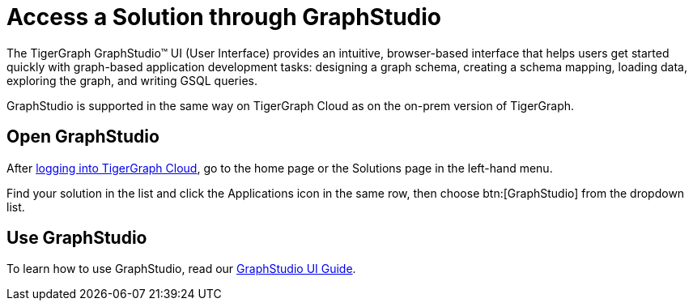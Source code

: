 = Access a Solution through GraphStudio

The TigerGraph GraphStudio™ UI (User Interface) provides an intuitive, browser-based interface that helps users get started quickly with graph-based application development tasks: designing a graph schema, creating a schema mapping, loading data, exploring the graph, and writing GSQL queries.

GraphStudio is supported in the same way on TigerGraph Cloud as on the on-prem version of TigerGraph.

== Open GraphStudio

After link:https://tgcloud.io/[logging into TigerGraph Cloud], go to the home page or the Solutions page in the left-hand menu.

Find your solution in the list and click the Applications icon in the same row, then choose btn:[GraphStudio] from the dropdown list.

== Use GraphStudio

To learn how to use GraphStudio, read our xref:gui:graphstudio:overview.adoc[GraphStudio UI Guide].


